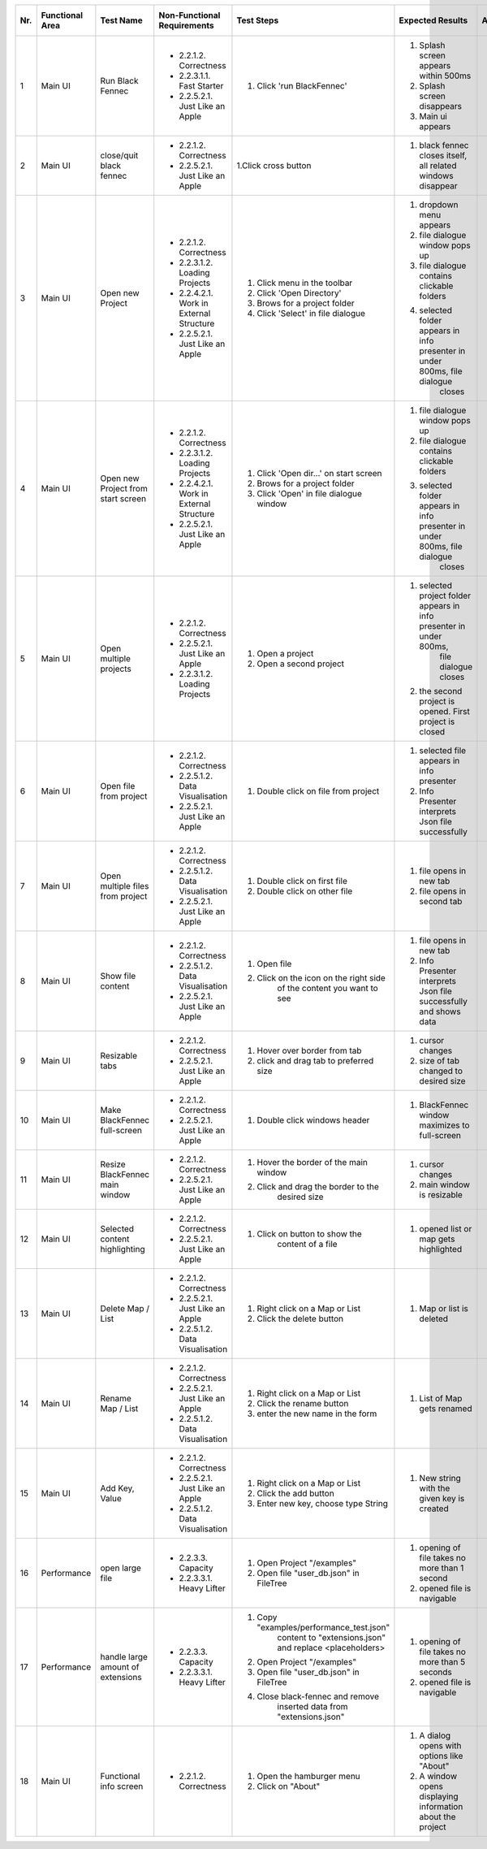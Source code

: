 
+-----+-----------------+-------------------------+-----------------------------------------+-----------------------------------------+--------------------------------------------------------------------------------+--------------------------------------------------------------------------------+----------------------+--------------------+
| Nr. | Functional Area | Test Name               | Non-Functional Requirements             | Test Steps                              | Expected Results                                                               | Actual Results                                                                 | Test        / failed | Tester, Time, Date |
+=====+=================+=========================+=========================================+=========================================+================================================================================+================================================================================+======================+====================+
| 1   | Main UI         | Run Black Fennec        | - 2.2.1.2. Correctness                  | 1. Click 'run BlackFennec'              | 1. Splash screen appears within 500ms                                          | 1. Splash screen not visible                                                   |                      |                    |
|     |                 |                         | - 2.2.3.1.1. Fast Starter               |                                         | 2. Splash screen disappears                                                    | 2. Splash screen not visible                                                   |                      |                    |
|     |                 |                         | - 2.2.5.2.1. Just Like an Apple         |                                         | 3. Main ui appears                                                             | 3. Main ui appears                                                             |                      |                    |
+-----+-----------------+-------------------------+-----------------------------------------+-----------------------------------------+--------------------------------------------------------------------------------+--------------------------------------------------------------------------------+----------------------+--------------------+
| 2   | Main UI         | close/quit black fennec | - 2.2.1.2. Correctness                  | 1.Click cross button                    | 1. black fennec closes itself, all related windows disappear                   | 1. black fennec closes itself, all related windows disappear                   |                      |                    |
|     |                 |                         | - 2.2.5.2.1. Just Like an Apple         |                                         |                                                                                |                                                                                |                      |                    |
|     |                 |                         |                                         |                                         |                                                                                |                                                                                |                      |                    |
+-----+-----------------+-------------------------+-----------------------------------------+-----------------------------------------+--------------------------------------------------------------------------------+--------------------------------------------------------------------------------+----------------------+--------------------+
| 3   | Main UI         | Open new Project        | - 2.2.1.2. Correctness                  | 1. Click menu in the toolbar            | 1. dropdown menu appears                                                       | 1. dropdown menu appears                                                       |                      |                    |
|     |                 |                         | - 2.2.3.1.2. Loading Projects           | 2. Click 'Open Directory'               | 2. file dialogue window pops up                                                | 2. file dialogue window pops up                                                |                      |                    |
|     |                 |                         | - 2.2.4.2.1. Work in External Structure | 3. Brows for a project folder           | 3. file dialogue contains clickable folders                                    | 3. file dialogue contains clickable folders                                    |                      |                    |
|     |                 |                         | - 2.2.5.2.1. Just Like an Apple         | 4. Click 'Select' in file dialogue      | 4. selected folder appears in info presenter in under 800ms, file dialogue     | 4. selected folder appears in info presenter in under 800ms, file dialogue     |                      |                    |
|     |                 |                         |                                         |                                         |     closes                                                                     |     closes                                                                     |                      |                    |
+-----+-----------------+-------------------------+-----------------------------------------+-----------------------------------------+--------------------------------------------------------------------------------+--------------------------------------------------------------------------------+----------------------+--------------------+
| 4   | Main UI         | Open new Project        | - 2.2.1.2. Correctness                  | 1. Click 'Open dir...' on start screen  | 1. file dialogue window pops up                                                | 1. file dialogue window pops up                                                |                      |                    |
|     |                 | from start screen       | - 2.2.3.1.2. Loading Projects           | 2. Brows for a project folder           | 2. file dialogue contains clickable folders                                    | 2. file dialogue contains clickable folders                                    |                      |                    |
|     |                 |                         | - 2.2.4.2.1. Work in External Structure | 3. Click 'Open' in file dialogue window | 3. selected folder appears in info presenter in under 800ms, file dialogue     | 3. selected folder appears in info presenter in under 800ms, file dialogue     |                      |                    |
|     |                 |                         | - 2.2.5.2.1. Just Like an Apple         |                                         |     closes                                                                     |     closes                                                                     |                      |                    |
+-----+-----------------+-------------------------+-----------------------------------------+-----------------------------------------+--------------------------------------------------------------------------------+--------------------------------------------------------------------------------+----------------------+--------------------+
| 5   | Main UI         | Open multiple projects  | - 2.2.1.2. Correctness                  | 1. Open a project                       | 1. selected project folder appears in info presenter in under 800ms,           | 1. selected project folder appears in info presenter in under 800ms,           |                      |                    |
|     |                 |                         | - 2.2.5.2.1. Just Like an Apple         |                                         |     file dialogue closes                                                       |     file dialogue closes                                                       |                      |                    |
|     |                 |                         | - 2.2.3.1.2. Loading Projects           | 2. Open a second project                | 2. the second project is opened. First project is closed                       | 2. the second project is opened. First project is closed                       |                      |                    |
+-----+-----------------+-------------------------+-----------------------------------------+-----------------------------------------+--------------------------------------------------------------------------------+--------------------------------------------------------------------------------+----------------------+--------------------+
| 6   | Main UI         | Open file from project  | - 2.2.1.2. Correctness                  | 1. Double click on file from project    | 1. selected file appears in info presenter                                     | 1. selected file appears in info presenter                                     |                      |                    |
|     |                 |                         | - 2.2.5.1.2. Data Visualisation         |                                         | 2. Info Presenter interprets Json file successfully                            | 2. Info Presenter interprets Json file successfully                            |                      |                    |
|     |                 |                         | - 2.2.5.2.1. Just Like an Apple         |                                         |                                                                                |                                                                                |                      |                    |
+-----+-----------------+-------------------------+-----------------------------------------+-----------------------------------------+--------------------------------------------------------------------------------+--------------------------------------------------------------------------------+----------------------+--------------------+
| 7   | Main UI         | Open multiple files     | - 2.2.1.2. Correctness                  | 1. Double click on first file           | 1. file opens in new tab                                                       | 1. file opens in new tab                                                       |                      |                    |
|     |                 | from project            | - 2.2.5.1.2. Data Visualisation         | 2. Double click on other file           | 2. file opens in second tab                                                    | 2. file opens in second tab                                                    |                      |                    |
|     |                 |                         | - 2.2.5.2.1. Just Like an Apple         |                                         |                                                                                |                                                                                |                      |                    |
+-----+-----------------+-------------------------+-----------------------------------------+-----------------------------------------+--------------------------------------------------------------------------------+--------------------------------------------------------------------------------+----------------------+--------------------+
| 8   | Main UI         | Show file content       | - 2.2.1.2. Correctness                  | 1. Open file                            | 1. file opens in new tab                                                       | 1. file opens in new tab                                                       |                      |                    |
|     |                 |                         | - 2.2.5.1.2. Data Visualisation         | 2. Click on the icon on the right side  | 2. Info Presenter interprets Json file successfully and shows data             | 2. Info Presenter interprets Json file successfully and shows data             |                      |                    |
|     |                 |                         | - 2.2.5.2.1. Just Like an Apple         |     of the content you want to see      |                                                                                |                                                                                |                      |                    |
+-----+-----------------+-------------------------+-----------------------------------------+-----------------------------------------+--------------------------------------------------------------------------------+--------------------------------------------------------------------------------+----------------------+--------------------+
| 9   | Main UI         | Resizable tabs          | - 2.2.1.2. Correctness                  | 1. Hover over border from tab           | 1. cursor changes                                                              | 1. cursor changes                                                              |                      |                    |
|     |                 |                         | - 2.2.5.2.1. Just Like an Apple         | 2. click and drag tab to preferred size | 2. size of tab changed to desired size                                         | 2. size of tab changed to desired size                                         |                      |                    |
|     |                 |                         |                                         |                                         |                                                                                |                                                                                |                      |                    |
+-----+-----------------+-------------------------+-----------------------------------------+-----------------------------------------+--------------------------------------------------------------------------------+--------------------------------------------------------------------------------+----------------------+--------------------+
| 10  | Main UI         | Make BlackFennec        | - 2.2.1.2. Correctness                  | 1. Double click windows header          | 1. BlackFennec window maximizes to full-screen                                 | 1. BlackFennec window maximizes to full-screen                                 |                      |                    |
|     |                 | full-screen             | - 2.2.5.2.1. Just Like an Apple         |                                         |                                                                                |                                                                                |                      |                    |
|     |                 |                         |                                         |                                         |                                                                                |                                                                                |                      |                    |
+-----+-----------------+-------------------------+-----------------------------------------+-----------------------------------------+--------------------------------------------------------------------------------+--------------------------------------------------------------------------------+----------------------+--------------------+
| 11  | Main UI         | Resize BlackFennec      | - 2.2.1.2. Correctness                  | 1. Hover the border of the main window  | 1. cursor changes                                                              | 1. Window size cant be adjusted                                                |                      |                    |
|     |                 | main window             | - 2.2.5.2.1. Just Like an Apple         | 2. Click and drag the border to the     | 2. main window is resizable                                                    |                                                                                |                      |                    |
|     |                 |                         |                                         |     desired size                        |                                                                                |                                                                                |                      |                    |
+-----+-----------------+-------------------------+-----------------------------------------+-----------------------------------------+--------------------------------------------------------------------------------+--------------------------------------------------------------------------------+----------------------+--------------------+
| 12  | Main UI         | Selected content        | - 2.2.1.2. Correctness                  | 1. Click on button to show the          | 1. opened list or map gets highlighted                                         | 1. opened list or map gets highlighted                                         |                      |                    |
|     |                 | highlighting            | - 2.2.5.2.1. Just Like an Apple         |     content of a file                   |                                                                                |                                                                                |                      |                    |
|     |                 |                         |                                         |                                         |                                                                                |                                                                                |                      |                    |
+-----+-----------------+-------------------------+-----------------------------------------+-----------------------------------------+--------------------------------------------------------------------------------+--------------------------------------------------------------------------------+----------------------+--------------------+
| 13  | Main UI         | Delete Map / List       | - 2.2.1.2. Correctness                  | 1. Right click on a Map or List         | 1. Map or list is deleted                                                      | 1. Map or list is deleted                                                      |                      |                    |
|     |                 |                         | - 2.2.5.2.1. Just Like an Apple         | 2. Click the delete button              |                                                                                |                                                                                |                      |                    |
|     |                 |                         | - 2.2.5.1.2. Data Visualisation         |                                         |                                                                                |                                                                                |                      |                    |
+-----+-----------------+-------------------------+-----------------------------------------+-----------------------------------------+--------------------------------------------------------------------------------+--------------------------------------------------------------------------------+----------------------+--------------------+
| 14  | Main UI         | Rename Map / List       | - 2.2.1.2. Correctness                  | 1. Right click on a Map or List         | 1. List of Map gets renamed                                                    | 1. List of Map gets renamed                                                    |                      |                    |
|     |                 |                         | - 2.2.5.2.1. Just Like an Apple         | 2. Click the rename button              |                                                                                |                                                                                |                      |                    |
|     |                 |                         | - 2.2.5.1.2. Data Visualisation         | 3. enter the new name in the form       |                                                                                |                                                                                |                      |                    |
+-----+-----------------+-------------------------+-----------------------------------------+-----------------------------------------+--------------------------------------------------------------------------------+--------------------------------------------------------------------------------+----------------------+--------------------+
| 15  | Main UI         | Add Key, Value          | - 2.2.1.2. Correctness                  | 1. Right click on a Map or List         | 1. New string with the given key is created                                    | 1. New string with the given key is created                                    |                      |                    |
|     |                 |                         | - 2.2.5.2.1. Just Like an Apple         | 2. Click the add button                 |                                                                                |                                                                                |                      |                    |
|     |                 |                         | - 2.2.5.1.2. Data Visualisation         | 3. Enter new key, choose type String    |                                                                                |                                                                                |                      |                    |
+-----+-----------------+-------------------------+-----------------------------------------+-----------------------------------------+--------------------------------------------------------------------------------+--------------------------------------------------------------------------------+----------------------+--------------------+
| 16  | Performance     | open large file         | - 2.2.3.3. Capacity                     | 1. Open Project "/examples"             | 1. opening of file takes no more than 1 second                                 | 1. opening of file takes more than 10 second                                   |                      |                    |
|     |                 |                         | - 2.2.3.3.1. Heavy Lifter               | 2. Open file "user_db.json" in FileTree | 2. opened file is navigable                                                    | 2. opened file is navigable                                                    |                      |                    |
|     |                 |                         |                                         |                                         |                                                                                |                                                                                |                      |                    |
+-----+-----------------+-------------------------+-----------------------------------------+-----------------------------------------+--------------------------------------------------------------------------------+--------------------------------------------------------------------------------+----------------------+--------------------+
| 17  | Performance     | handle large amount     | - 2.2.3.3. Capacity                     | 1. Copy "examples/performance_test.json"| 1. opening of file takes no more than 5 seconds                                | 1. skipped                                                                     |                      |                    |
|     |                 | of extensions           | - 2.2.3.3.1. Heavy Lifter               |     content to "extensions.json" and    | 2. opened file is navigable                                                    |                                                                                |                      |                    |
|     |                 |                         |                                         |     replace <placeholders>              |                                                                                |                                                                                |                      |                    |
|     |                 |                         |                                         | 2. Open Project "/examples"             |                                                                                |                                                                                |                      |                    |
|     |                 |                         |                                         | 3. Open file "user_db.json" in FileTree |                                                                                |                                                                                |                      |                    |
|     |                 |                         |                                         | 4. Close black-fennec and remove        |                                                                                |                                                                                |                      |                    |
|     |                 |                         |                                         |     inserted data from "extensions.json"|                                                                                |                                                                                |                      |                    |
+-----+-----------------+-------------------------+-----------------------------------------+-----------------------------------------+--------------------------------------------------------------------------------+--------------------------------------------------------------------------------+----------------------+--------------------+
| 18  | Main UI         | Functional info screen  | - 2.2.1.2. Correctness                  | 1. Open the hamburger menu              | 1. A dialog opens with options like "About"                                    | 1. A dialog opens with options like "About"                                    |                      |                    |
|     |                 |                         |                                         | 2. Click on "About"                     | 2. A window opens displaying information about the project                     | 2. A window opens displaying information about the project                     |                      |                    |
|     |                 |                         |                                         |                                         |                                                                                |                                                                                |                      |                    |
+-----+-----------------+-------------------------+-----------------------------------------+-----------------------------------------+--------------------------------------------------------------------------------+--------------------------------------------------------------------------------+----------------------+--------------------+
